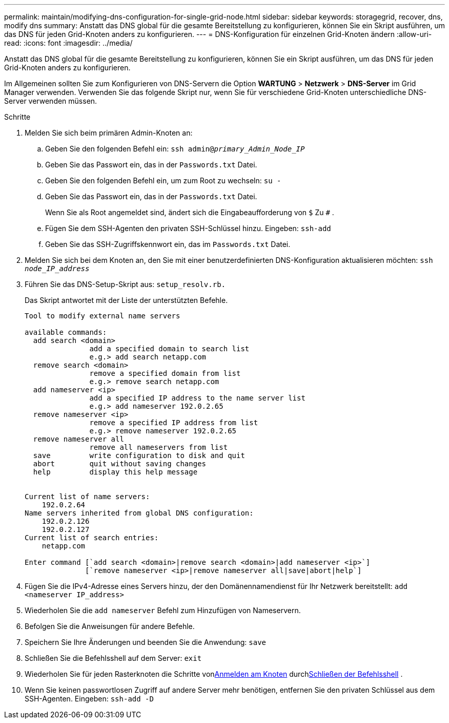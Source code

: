 ---
permalink: maintain/modifying-dns-configuration-for-single-grid-node.html 
sidebar: sidebar 
keywords: storagegrid, recover, dns, modify dns 
summary: Anstatt das DNS global für die gesamte Bereitstellung zu konfigurieren, können Sie ein Skript ausführen, um das DNS für jeden Grid-Knoten anders zu konfigurieren. 
---
= DNS-Konfiguration für einzelnen Grid-Knoten ändern
:allow-uri-read: 
:icons: font
:imagesdir: ../media/


[role="lead"]
Anstatt das DNS global für die gesamte Bereitstellung zu konfigurieren, können Sie ein Skript ausführen, um das DNS für jeden Grid-Knoten anders zu konfigurieren.

Im Allgemeinen sollten Sie zum Konfigurieren von DNS-Servern die Option *WARTUNG* > *Netzwerk* > *DNS-Server* im Grid Manager verwenden. Verwenden Sie das folgende Skript nur, wenn Sie für verschiedene Grid-Knoten unterschiedliche DNS-Server verwenden müssen.

.Schritte
. Melden Sie sich beim primären Admin-Knoten an:
+
.. Geben Sie den folgenden Befehl ein: `ssh admin@_primary_Admin_Node_IP_`
.. Geben Sie das Passwort ein, das in der `Passwords.txt` Datei.
.. Geben Sie den folgenden Befehl ein, um zum Root zu wechseln: `su -`
.. Geben Sie das Passwort ein, das in der `Passwords.txt` Datei.
+
Wenn Sie als Root angemeldet sind, ändert sich die Eingabeaufforderung von `$` Zu `#` .

.. Fügen Sie dem SSH-Agenten den privaten SSH-Schlüssel hinzu.  Eingeben: `ssh-add`
.. Geben Sie das SSH-Zugriffskennwort ein, das im `Passwords.txt` Datei.


. [[log_in_to_node]]Melden Sie sich bei dem Knoten an, den Sie mit einer benutzerdefinierten DNS-Konfiguration aktualisieren möchten: `ssh _node_IP_address_`
. Führen Sie das DNS-Setup-Skript aus: `setup_resolv.rb.`
+
Das Skript antwortet mit der Liste der unterstützten Befehle.

+
[listing]
----
Tool to modify external name servers

available commands:
  add search <domain>
               add a specified domain to search list
               e.g.> add search netapp.com
  remove search <domain>
               remove a specified domain from list
               e.g.> remove search netapp.com
  add nameserver <ip>
               add a specified IP address to the name server list
               e.g.> add nameserver 192.0.2.65
  remove nameserver <ip>
               remove a specified IP address from list
               e.g.> remove nameserver 192.0.2.65
  remove nameserver all
               remove all nameservers from list
  save         write configuration to disk and quit
  abort        quit without saving changes
  help         display this help message


Current list of name servers:
    192.0.2.64
Name servers inherited from global DNS configuration:
    192.0.2.126
    192.0.2.127
Current list of search entries:
    netapp.com

Enter command [`add search <domain>|remove search <domain>|add nameserver <ip>`]
              [`remove nameserver <ip>|remove nameserver all|save|abort|help`]
----
. Fügen Sie die IPv4-Adresse eines Servers hinzu, der den Domänennamendienst für Ihr Netzwerk bereitstellt: `add <nameserver IP_address>`
. Wiederholen Sie die `add nameserver` Befehl zum Hinzufügen von Nameservern.
. Befolgen Sie die Anweisungen für andere Befehle.
. Speichern Sie Ihre Änderungen und beenden Sie die Anwendung: `save`
. [[close_cmd_shell]]Schließen Sie die Befehlsshell auf dem Server: `exit`
. Wiederholen Sie für jeden Rasterknoten die Schritte von<<log_in_to_node,Anmelden am Knoten>> durch<<close_cmd_shell,Schließen der Befehlsshell>> .
. Wenn Sie keinen passwortlosen Zugriff auf andere Server mehr benötigen, entfernen Sie den privaten Schlüssel aus dem SSH-Agenten.  Eingeben: `ssh-add -D`

